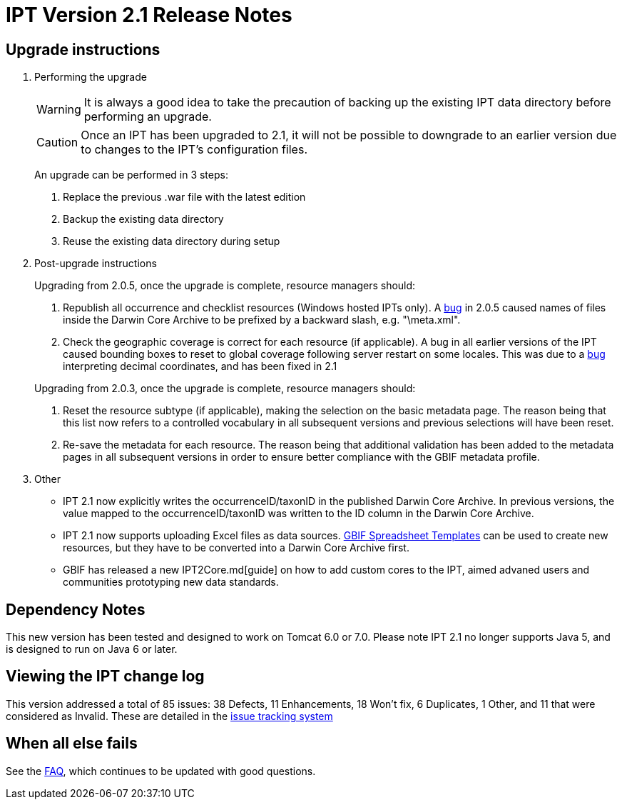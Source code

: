 = IPT Version 2.1 Release Notes

== Upgrade instructions

. Performing the upgrade
+
--
WARNING: It is always a good idea to take the precaution of backing up the existing IPT data directory before performing an upgrade.

CAUTION: Once an IPT has been upgraded to 2.1, it will not be possible to downgrade to an earlier version due to changes to the IPT's configuration files.

An upgrade can be performed in 3 steps:

. Replace the previous .war file with the latest edition
. Backup the existing data directory
. Reuse the existing data directory during setup
--

. Post-upgrade instructions
+
--
Upgrading from 2.0.5, once the upgrade is complete, resource managers should:

. Republish all occurrence and checklist resources (Windows hosted IPTs only). A https://code.google.com/p/gbif-providertoolkit/issues/detail?id=1015[bug] in 2.0.5 caused names of files inside the Darwin Core Archive to be prefixed by a backward slash, e.g. "\meta.xml".
. Check the geographic coverage is correct for each resource (if applicable). A bug in all earlier versions of the IPT caused bounding boxes to reset to global coverage following server restart on some locales. This was due to a https://code.google.com/p/gbif-providertoolkit/issues/detail?id=1043[bug] interpreting decimal coordinates, and has been fixed in 2.1

Upgrading from 2.0.3, once the upgrade is complete, resource managers should:

. Reset the resource subtype (if applicable), making the selection on the basic metadata page. The reason being that this list now refers to a controlled vocabulary in all subsequent versions and previous selections will have been reset.
. Re-save the metadata for each resource. The reason being that additional validation has been added to the metadata pages in all subsequent versions in order to ensure better compliance with the GBIF metadata profile.
--

. Other
** IPT 2.1 now explicitly writes the occurrenceID/taxonID in the published Darwin Core Archive. In previous versions, the value mapped to the occurrenceID/taxonID was written to the ID column in the Darwin Core Archive.
** IPT 2.1 now supports uploading Excel files as data sources. https://tools.gbif.org/spreadsheet-processor/[GBIF Spreadsheet Templates] can be used to create new resources, but they have to be converted into a Darwin Core Archive first.
** GBIF has released a new IPT2Core.md[guide] on how to add custom cores to the IPT, aimed advaned users and communities prototyping new data standards.

== Dependency Notes

This new version has been tested and designed to work on Tomcat 6.0 or 7.0. Please note IPT 2.1 no longer supports Java 5, and is designed to run on Java 6 or later.

== Viewing the IPT change log

This version addressed a total of 85 issues: 38 Defects, 11 Enhancements, 18 Won't fix, 6 Duplicates, 1 Other, and 11 that were considered as Invalid.
These are detailed in the https://code.google.com/p/gbif-providertoolkit/issues/list?can=1&q=milestone=Release2.1&sort=status&colspec=ID%20Type%20Status%20Priority%20Milestone%20Owner%20Summary[issue tracking system]

== When all else fails

See the xref:faq.adoc[FAQ], which continues to be updated with good questions.
